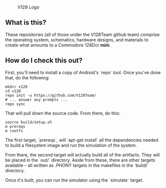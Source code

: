 #+CAPTION: V128 Logo
#+NAME: fig:v128-logo
[[./v128-logo.png]]

** What is this?

These repositories (all of those under the V128Team github team) comprise the
operating system, schematics, hardware designs, and materials to create what
amounts to a Commodore 128Dcr *mini*.

** How do I check this out?

First, you'll need to install a copy of Android's `repo` tool. Once you've done
that, do the following:

  : mkdir v128
  : cd v128
  : repo init -u https://github.com/V128Team/
  : # ... answer any prompts ...
  : repo sync

That will pull down the source code. From there, do this:

  : source build/setup.sh
  : m prereqs
  : m rootfs

The first target, `prereqs`, will `apt-get install` all the dependencies needed
to build a filesystem image and run the simulation of the system.

From there, the second target will actually build all of the artifacts. They
will be placed in the `out/` directory. Aside from these, there are other
targets available -- all written as .PHONY targets in the makefiles in the
`build/` directory.

Once it's built, you can run the simulator using the `simulate` target.
